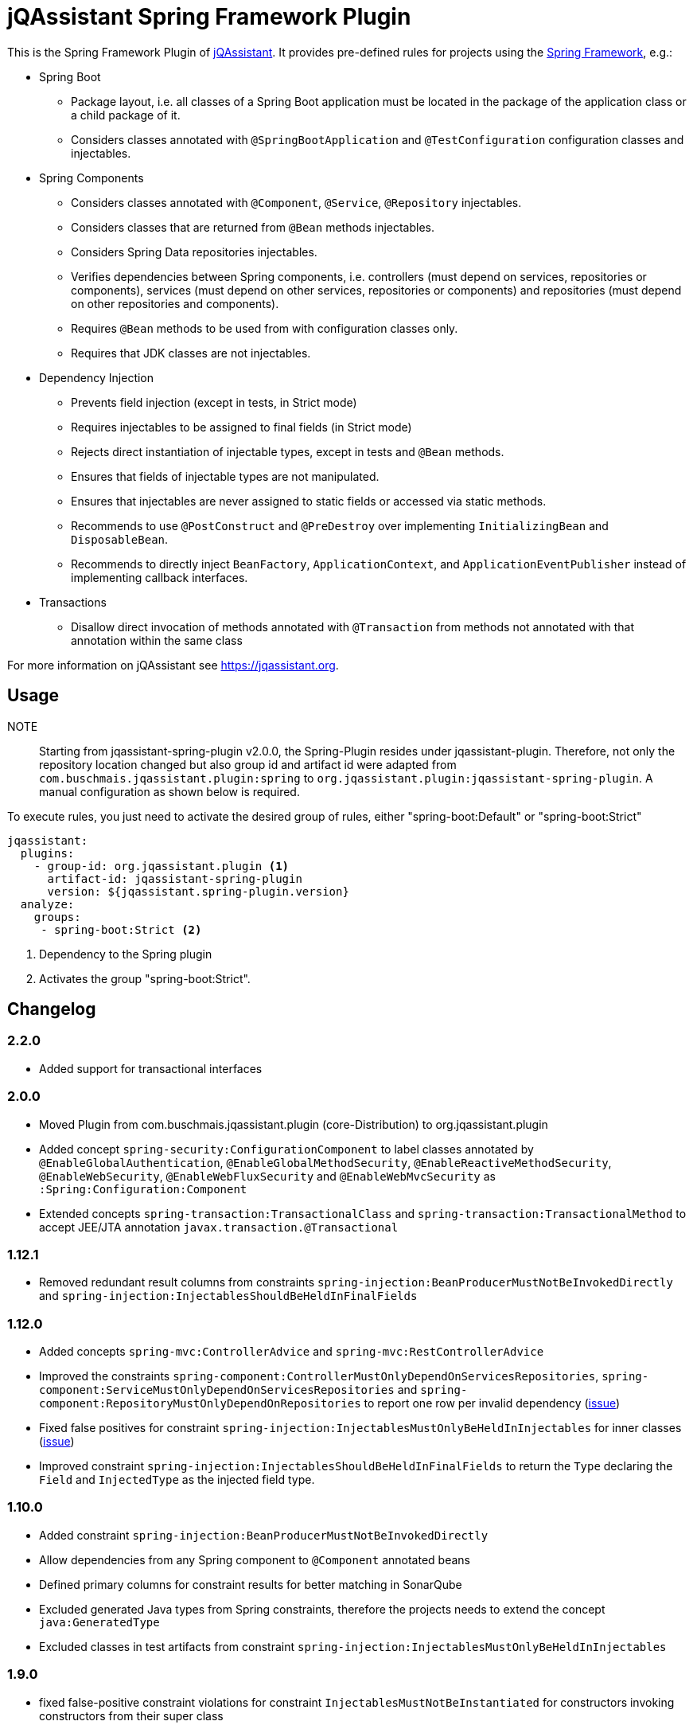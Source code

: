 = jQAssistant Spring Framework Plugin

This is the Spring Framework Plugin of https://jqassistant.org[jQAssistant].
It provides pre-defined rules for projects using the http://www.spring.org/[Spring Framework], e.g.:

* Spring Boot
** Package layout, i.e. all classes of a Spring Boot application must be located in the package of the application
   class or a child package of it.
** Considers classes annotated with `@SpringBootApplication` and `@TestConfiguration` configuration classes and injectables.

* Spring Components
** Considers classes annotated with `@Component`, `@Service`, `@Repository` injectables.
** Considers classes that are returned from `@Bean` methods injectables.
** Considers Spring Data repositories injectables.
** Verifies dependencies between Spring components, i.e. controllers (must depend on services, repositories or components), services (must depend on other services, repositories or components) and repositories (must depend on other repositories and components).
** Requires `@Bean` methods to be used from with configuration classes only.
** Requires that JDK classes are not injectables.

* Dependency Injection
** Prevents field injection (except in tests, in Strict mode)
** Requires injectables to be assigned to final fields (in Strict mode)
** Rejects direct instantiation of injectable types, except in tests and `@Bean` methods.
** Ensures that fields of injectable types are not manipulated.
** Ensures that injectables are never assigned to static fields or accessed via static methods.

** Recommends to use `@PostConstruct` and `@PreDestroy` over implementing `InitializingBean` and `DisposableBean`.
** Recommends to directly inject `BeanFactory`, `ApplicationContext`, and `ApplicationEventPublisher` instead of implementing callback interfaces.


* Transactions
** Disallow direct invocation of methods annotated with `@Transaction` from methods not annotated with that annotation within the same class

For more information on jQAssistant see https://jqassistant.org[^].

== Usage

NOTE:: Starting from jqassistant-spring-plugin v2.0.0, the Spring-Plugin resides under jqassistant-plugin.
Therefore, not only the repository location changed but also group id and artifact id were adapted from `com.buschmais.jqassistant.plugin:spring` to `org.jqassistant.plugin:jqassistant-spring-plugin`. A manual configuration as shown below is required.

To execute rules, you just need to activate the desired group of rules, either "spring-boot:Default" or "spring-boot:Strict"

[source,yaml]
----
jqassistant:
  plugins:
    - group-id: org.jqassistant.plugin <1>
      artifact-id: jqassistant-spring-plugin
      version: ${jqassistant.spring-plugin.version}
  analyze:
    groups:
     - spring-boot:Strict <2>
----
<1> Dependency to the Spring plugin
<2> Activates the group "spring-boot:Strict".

== Changelog

=== 2.2.0

- Added support for transactional interfaces

=== 2.0.0

- Moved Plugin from com.buschmais.jqassistant.plugin (core-Distribution) to org.jqassistant.plugin
- Added concept `spring-security:ConfigurationComponent` to label classes annotated by `@EnableGlobalAuthentication`, `@EnableGlobalMethodSecurity`,
`@EnableReactiveMethodSecurity`, `@EnableWebSecurity`, `@EnableWebFluxSecurity` and `@EnableWebMvcSecurity` as `:Spring:Configuration:Component`
- Extended concepts `spring-transaction:TransactionalClass` and `spring-transaction:TransactionalMethod` to accept JEE/JTA annotation `javax.transaction.@Transactional`

=== 1.12.1

- Removed redundant result columns from constraints `spring-injection:BeanProducerMustNotBeInvokedDirectly` and `spring-injection:InjectablesShouldBeHeldInFinalFields`


=== 1.12.0

- Added concepts `spring-mvc:ControllerAdvice` and `spring-mvc:RestControllerAdvice`
- Improved the constraints `spring-component:ControllerMustOnlyDependOnServicesRepositories`, `spring-component:ServiceMustOnlyDependOnServicesRepositories` and `spring-component:RepositoryMustOnlyDependOnRepositories` to report one row per invalid dependency (https://github.com/jQAssistant/jqa-spring-plugin/issues/42[issue])
- Fixed false positives for constraint `spring-injection:InjectablesMustOnlyBeHeldInInjectables` for inner classes (https://github.com/jQAssistant/jqa-spring-plugin/issues/41[issue])
- Improved constraint `spring-injection:InjectablesShouldBeHeldInFinalFields` to return the `Type` declaring the `Field` and `InjectedType` as the injected field type.

=== 1.10.0

- Added constraint `spring-injection:BeanProducerMustNotBeInvokedDirectly`
- Allow dependencies from any Spring component to `@Component` annotated beans
- Defined primary columns for constraint results for better matching in SonarQube
- Excluded generated Java types from Spring constraints, therefore the projects needs to extend the concept `java:GeneratedType`
- Excluded classes in test artifacts from constraint `spring-injection:InjectablesMustOnlyBeHeldInInjectables`

=== 1.9.0

- fixed false-positive constraint violations for constraint `InjectablesMustNotBeInstantiated` for constructors invoking constructors from their super class
- the constraint `spring-injection:FieldsOfInjectablesMustNotBeManipulated` now allows manipulating fields from lifecycle callbacks (`@PostConstruct` and `@PreDestroy`)

=== 1.8.0

- Added meta-annotated Spring annotations to concepts, e.g. `@SpringBootApplication` will be also labeled with `Configuration
- Relaxed the constraint `spring-injection:InjectablesMustNotBeInstantiated` such that instantiation is allowed from either bean producer methods declared by injectables or non-injectables (https://github.com/jQAssistant/jqa-spring-plugin/issues/25[issue])
- Relaxed the constraint `spring-injection:FieldsOfInjectablesMustNotBeManipulated` such that only fields of injectable types are checked for being written by non-constructor methods (https://github.com/jQAssistant/jqa-spring-plugin/issues/19[issue])
- The constraints `spring-injection:FieldsOfInjectablesMustNotBeManipulated`, `spring-injection:InjectablesMustNotBeHeldInStaticVariables` and `spring-injection:InjectablesMustNotBeAccessedStatically` are improved such that also fields are considered where injectable types are injected by interfaces or super classes.

=== 1.7.0

- Renamed relation representing virtual dependencies between components
  from DEPENDS_ON to VIRTUAL_DEPENDS_ON (https://github.com/buschmais/jqa-spring-plugin/issues/26[issue])

=== 1.5.0

- Ignore synthetic fields (e.g. generated by Groovy) for injection related constraints

=== 1.4

- Initial checkin




